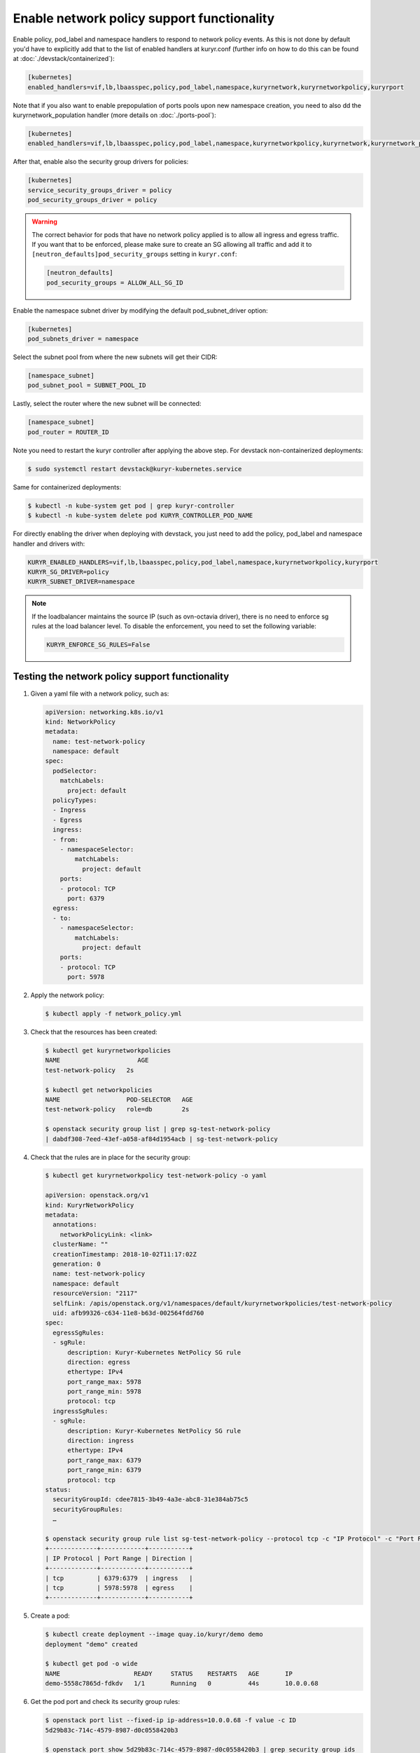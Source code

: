 ===========================================
Enable network policy support functionality
===========================================

Enable policy, pod_label and namespace handlers to respond to network policy
events.  As this is not done by default you'd have to explicitly add that to
the list of enabled handlers at kuryr.conf (further info on how to do this can
be found  at :doc:`./devstack/containerized`):

.. code-block:: ini

   [kubernetes]
   enabled_handlers=vif,lb,lbaasspec,policy,pod_label,namespace,kuryrnetwork,kuryrnetworkpolicy,kuryrport

Note that if you also want to enable prepopulation of ports pools upon new
namespace creation, you need to also dd the kuryrnetwork_population handler
(more details on :doc:`./ports-pool`):

.. code-block:: ini

   [kubernetes]
   enabled_handlers=vif,lb,lbaasspec,policy,pod_label,namespace,kuryrnetworkpolicy,kuryrnetwork,kuryrnetwork_population,kuryrport

After that, enable also the security group drivers for policies:

.. code-block:: ini

   [kubernetes]
   service_security_groups_driver = policy
   pod_security_groups_driver = policy

.. warning::

   The correct behavior for pods that have no network policy applied is to
   allow all ingress and egress traffic. If you want that to be enforced,
   please make sure to create an SG allowing all traffic and add it to
   ``[neutron_defaults]pod_security_groups`` setting in ``kuryr.conf``:

   .. code-block:: ini

      [neutron_defaults]
      pod_security_groups = ALLOW_ALL_SG_ID

Enable the namespace subnet driver by modifying the default pod_subnet_driver
option:

.. code-block:: ini

   [kubernetes]
   pod_subnets_driver = namespace

Select the subnet pool from where the new subnets will get their CIDR:

.. code-block:: ini

   [namespace_subnet]
   pod_subnet_pool = SUBNET_POOL_ID

Lastly, select the router where the new subnet will be connected:

.. code-block:: ini

   [namespace_subnet]
   pod_router = ROUTER_ID

Note you need to restart the kuryr controller after applying the above step.
For devstack non-containerized deployments:

.. code-block:: console

   $ sudo systemctl restart devstack@kuryr-kubernetes.service

Same for containerized deployments:

.. code-block:: console

   $ kubectl -n kube-system get pod | grep kuryr-controller
   $ kubectl -n kube-system delete pod KURYR_CONTROLLER_POD_NAME

For directly enabling the driver when deploying with devstack, you just need
to add the policy, pod_label and namespace handler and drivers with:

.. code-block:: bash

   KURYR_ENABLED_HANDLERS=vif,lb,lbaasspec,policy,pod_label,namespace,kuryrnetworkpolicy,kuryrport
   KURYR_SG_DRIVER=policy
   KURYR_SUBNET_DRIVER=namespace

.. note::

   If the loadbalancer maintains the source IP (such as ovn-octavia driver),
   there is no need to enforce sg rules at the load balancer level. To disable
   the enforcement, you need to set the following variable:

   .. code-block:: bash

      KURYR_ENFORCE_SG_RULES=False


Testing the network policy support functionality
------------------------------------------------

#. Given a yaml file with a network policy, such as:

   .. code-block:: yaml

      apiVersion: networking.k8s.io/v1
      kind: NetworkPolicy
      metadata:
        name: test-network-policy
        namespace: default
      spec:
        podSelector:
          matchLabels:
            project: default
        policyTypes:
        - Ingress
        - Egress
        ingress:
        - from:
          - namespaceSelector:
              matchLabels:
                project: default
          ports:
          - protocol: TCP
            port: 6379
        egress:
        - to:
          - namespaceSelector:
              matchLabels:
                project: default
          ports:
          - protocol: TCP
            port: 5978

#. Apply the network policy:

   .. code-block:: console

      $ kubectl apply -f network_policy.yml

#. Check that the resources has been created:

   .. code-block:: console

      $ kubectl get kuryrnetworkpolicies
      NAME                     AGE
      test-network-policy   2s

      $ kubectl get networkpolicies
      NAME                  POD-SELECTOR   AGE
      test-network-policy   role=db        2s

      $ openstack security group list | grep sg-test-network-policy
      | dabdf308-7eed-43ef-a058-af84d1954acb | sg-test-network-policy

#. Check that the rules are in place for the security group:

   .. code-block:: console

      $ kubectl get kuryrnetworkpolicy test-network-policy -o yaml

      apiVersion: openstack.org/v1
      kind: KuryrNetworkPolicy
      metadata:
        annotations:
          networkPolicyLink: <link>
        clusterName: ""
        creationTimestamp: 2018-10-02T11:17:02Z
        generation: 0
        name: test-network-policy
        namespace: default
        resourceVersion: "2117"
        selfLink: /apis/openstack.org/v1/namespaces/default/kuryrnetworkpolicies/test-network-policy
        uid: afb99326-c634-11e8-b63d-002564fdd760
      spec:
        egressSgRules:
        - sgRule:
            description: Kuryr-Kubernetes NetPolicy SG rule
            direction: egress
            ethertype: IPv4
            port_range_max: 5978
            port_range_min: 5978
            protocol: tcp
        ingressSgRules:
        - sgRule:
            description: Kuryr-Kubernetes NetPolicy SG rule
            direction: ingress
            ethertype: IPv4
            port_range_max: 6379
            port_range_min: 6379
            protocol: tcp
      status:
        securityGroupId: cdee7815-3b49-4a3e-abc8-31e384ab75c5
        securityGroupRules:
        …

      $ openstack security group rule list sg-test-network-policy --protocol tcp -c "IP Protocol" -c "Port Range" -c "Direction" --long
      +-------------+------------+-----------+
      | IP Protocol | Port Range | Direction |
      +-------------+------------+-----------+
      | tcp         | 6379:6379  | ingress   |
      | tcp         | 5978:5978  | egress    |
      +-------------+------------+-----------+

#. Create a pod:

   .. code-block:: console

      $ kubectl create deployment --image quay.io/kuryr/demo demo
      deployment "demo" created

      $ kubectl get pod -o wide
      NAME                    READY     STATUS    RESTARTS   AGE       IP
      demo-5558c7865d-fdkdv   1/1       Running   0          44s       10.0.0.68

#. Get the pod port and check its security group rules:

   .. code-block:: console

      $ openstack port list --fixed-ip ip-address=10.0.0.68 -f value -c ID
      5d29b83c-714c-4579-8987-d0c0558420b3

      $ openstack port show 5d29b83c-714c-4579-8987-d0c0558420b3 | grep security_group_ids
      | security_group_ids    | bb2ac605-56ff-4688-b4f1-1d045ad251d0

      $ openstack security group rule list bb2ac605-56ff-4688-b4f1-1d045ad251d0
      --protocol tcp -c "IP Protocol" -c "Port Range"
      +-------------+------------+-----------+
      | IP Protocol | Port Range | Direction |
      +-------------+------------+-----------+
      | tcp         | 6379:6379  | ingress   |
      | tcp         | 5978:5978  | egress    |
      +-------------+------------+-----------+

#. Try to curl the pod on port 8080 (hint: it won't work!):

   .. code-block:: console

      $ curl 10.0.0.68:8080

#. Update network policy to allow ingress 8080 port:

   .. code-block:: console

      $ kubectl patch networkpolicy test-network-policy -p '{"spec":{"ingress":[{"ports":[{"port": 8080,"protocol": "TCP"}]}]}}'
      networkpolicy "test-network-policy" patched

      $ kubectl get knp test-network-policy -o yaml
      apiVersion: openstack.org/v1
      kind: KuryrNetworkPolicy
      metadata:
        annotations:
          networkPolicyLink: <link>
        clusterName: ""
        creationTimestamp: 2018-10-02T11:17:02Z
        generation: 0
        name: test-network-policy
        namespace: default
        resourceVersion: "1546"
        selfLink: /apis/openstack.org/v1/namespaces/default/kuryrnetworkpolicies/np-test-network-policy
        uid: afb99326-c634-11e8-b63d-002564fdd760
      spec:
        egressSgRules:
        - sgRule:
            description: Kuryr-Kubernetes NetPolicy SG rule
            direction: egress
            ethertype: IPv4
            port_range_max: 5978
            port_range_min: 5978
            protocol: tcp
        ingressSgRules:
        - sgRule:
            description: Kuryr-Kubernetes NetPolicy SG rule
            direction: ingress
            ethertype: IPv4
            port_range_max: 8080
            port_range_min: 8080
            protocol: tcp
      status:
        securityGroupId: cdee7815-3b49-4a3e-abc8-31e384ab75c5
        securityGroupRules:
        …

      $ openstack security group rule list sg-test-network-policy -c "IP Protocol" -c "Port Range" -c "Direction" --long
      +-------------+------------+-----------+
      | IP Protocol | Port Range | Direction |
      +-------------+------------+-----------+
      | tcp         | 8080:8080  | ingress   |
      | tcp         | 5978:5978  | egress    |
      +-------------+------------+-----------+

#. Try to curl the pod ip after patching the network policy:

   .. code-block:: console

      $ curl 10.0.0.68:8080
      demo-5558c7865d-fdkdv: HELLO! I AM ALIVE!!!

   Note the curl only works from pods (neutron ports) on a namespace that has
   the label `project: default` as stated on the policy namespaceSelector.

#. We can also create a single pod, without a label and check that there is no
   connectivity to it, as it does not match the network policy podSelector:

   .. code-block:: console

      $ cat sample-pod.yml
      apiVersion: v1
      kind: Pod
      metadata:
        name: demo-pod
      spec:
        containers:
        - image: quay.io/kuryr/demo
          imagePullPolicy: Always
          name: demo-pod

      $ kubectl apply -f sample-pod.yml
      $ curl demo-pod-IP:8080
      NO REPLY

#. If we add to the pod a label that match a network policy podSelector, in
   this case 'project: default', the network policy will get applied on the
   pod, and the traffic will be allowed:

   .. code-block:: console

      $ kubectl label pod demo-pod project=default
      $ curl demo-pod-IP:8080
      demo-pod-XXX: HELLO! I AM ALIVE!!!

#. Confirm the teardown of the resources once the network policy is removed:

   .. code-block:: console

      $ kubectl delete -f network_policy.yml
      $ kubectl get kuryrnetworkpolicies
      $ kubectl get networkpolicies
      $ openstack security group list | grep sg-test-network-policy
